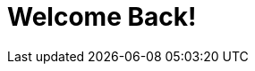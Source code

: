 = Welcome Back!
// See https://hubpress.gitbooks.io/hubpress-knowledgebase/content/ for information about the parameters.
:hp-image: /images/aroundtheworld.png
:published_at: 2017-05-27
:hp-tags: HubPress, Blog, Open_Source, Opinion
// :hp-alt-title: My English Title


